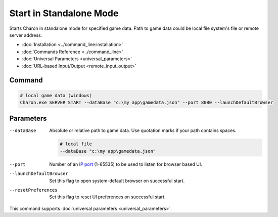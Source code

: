 Start in Standalone Mode
========================

Starts Charon in standalone mode for specified game data. Path to game data could be local file system's file or remote server address.

- :doc:`Installation <../command_line:installation>`
- :doc:`Commands Reference <../command_line>`
- :doc:`Universal Parameters <universal_parameters>`
- :doc:`URL-based Input/Output <remote_input_output>`

---------------
 Command
---------------

.. code-block:: bash

  # local game data (windows)
  Charon.exe SERVER START --dataBase "c:\my app\gamedata.json" --port 8080 --launchDefaultBrowser
  
---------------
 Parameters
---------------

--dataBase
   Absolute or relative path to game data. Use quotation marks if your path contains spaces.

   .. code-block:: bash
   
     # local file
     --dataBase "c:\my app\gamedata.json"

--port
   Number of an `IP port <https://en.wikipedia.org/wiki/Port_(computer_networking)>`_ (1-65535) to be used to listen for browser based UI.

   .. code-block:: bash
     --port 8080
  
--launchDefaultBrowser
   Set this flag to open system-default browser on successful start.

--resetPreferences
   Set this flag to reset UI preferences on successful start.
 
This command supports :doc:`universal parameters <universal_parameters>`.
